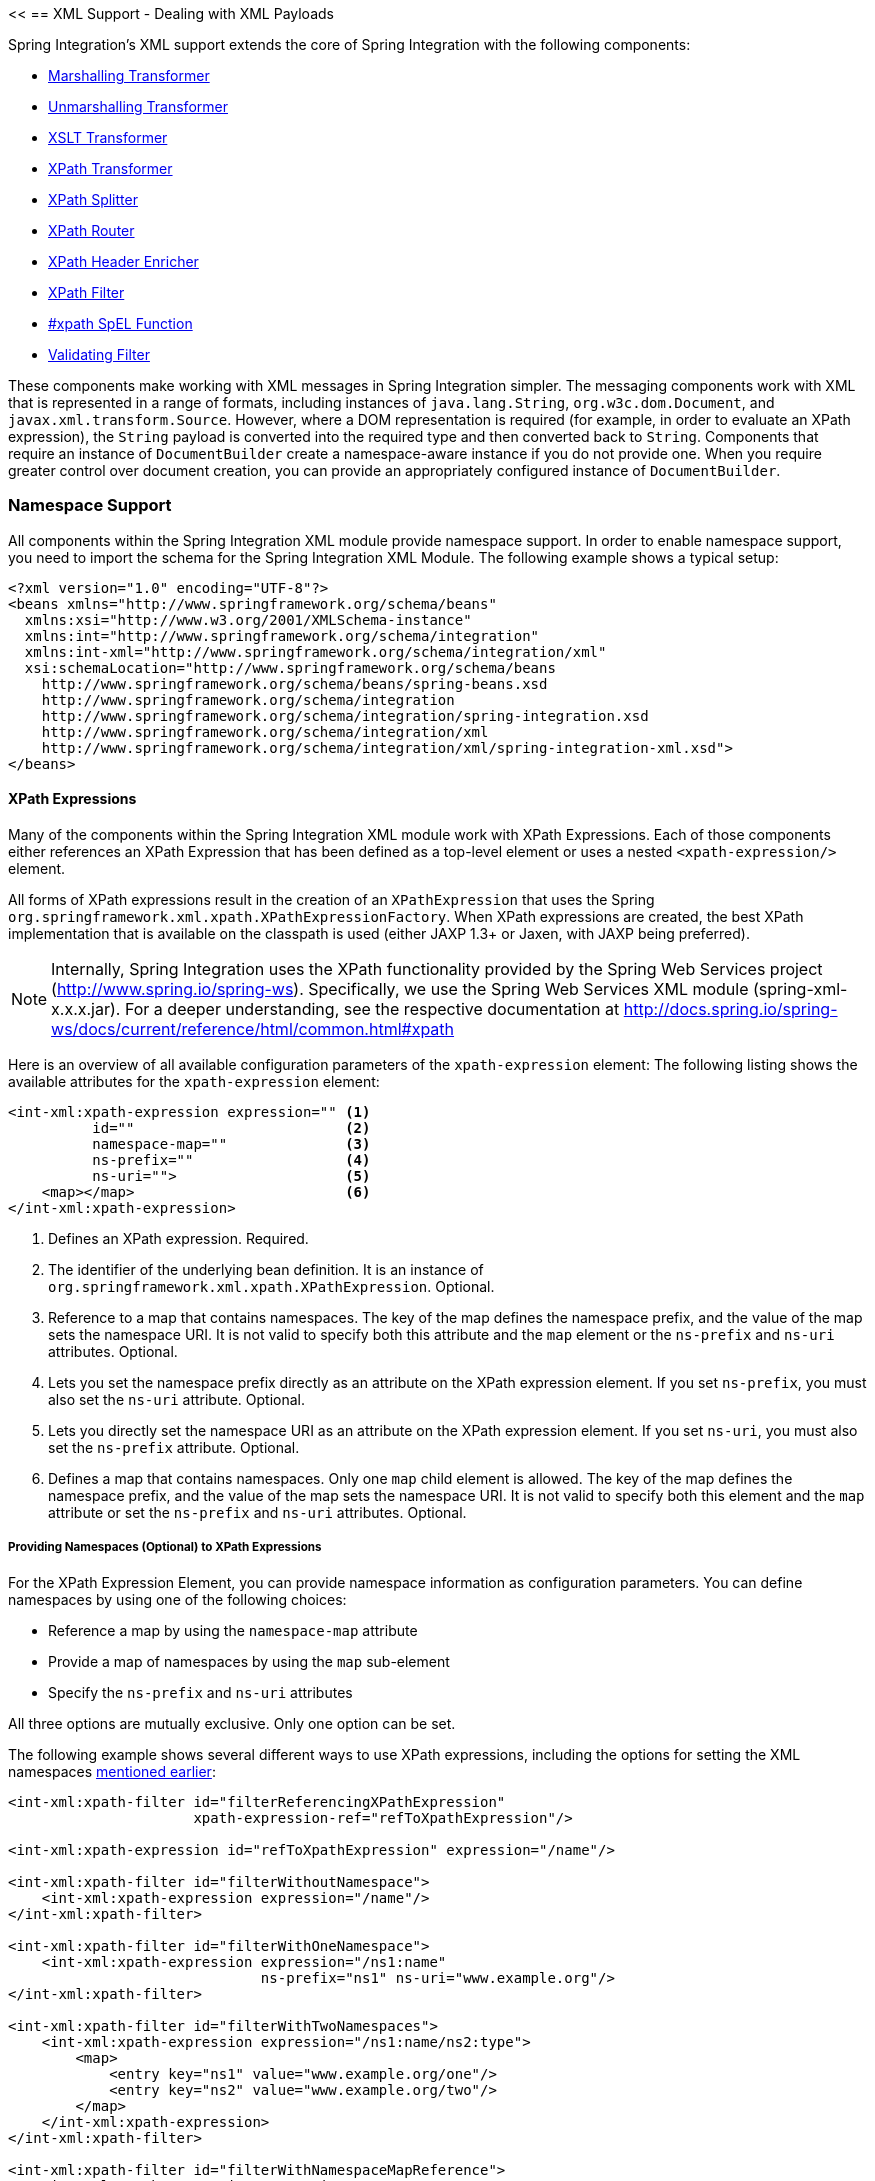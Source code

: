 <<[[xml]]
== XML Support - Dealing with XML Payloads

Spring Integration's XML support extends the core of Spring Integration with the following components:

* <<xml-transformation,Marshalling Transformer>>
* <<xml-transformation,Unmarshalling Transformer>>
* <<xml-transformation,XSLT Transformer>>
* <<xml-xpath-transformer,XPath Transformer>>
* <<xml-xpath-splitting,XPath Splitter>>
* <<xml-xpath-routing,XPath Router>>
* <<xml-xpath-header-enricher,XPath Header Enricher>>
* <<xml-xpath-filter,XPath Filter>>
* <<xpath-spel-function,#xpath SpEL Function>>
* <<xml-validating-filter,Validating Filter>>

These components make working with XML messages in Spring Integration simpler.
The messaging components work with XML that is represented in a range of formats, including instances of `java.lang.String`, `org.w3c.dom.Document`, and `javax.xml.transform.Source`.
However, where a DOM representation is required (for example, in order to evaluate an XPath expression), the `String` payload is converted into the required type and then converted back to `String`.
Components that require an instance of `DocumentBuilder` create a namespace-aware instance if you do not provide one.
When you require greater control over document creation, you can provide an appropriately configured instance of `DocumentBuilder`.

[[xpath-namespace-support]]
=== Namespace Support

All components within the Spring Integration XML module provide namespace support.
In order to enable namespace support, you need to import the schema for the Spring Integration XML Module.
The following example shows a typical setup:

====
[source,xml]
----
<?xml version="1.0" encoding="UTF-8"?>
<beans xmlns="http://www.springframework.org/schema/beans"
  xmlns:xsi="http://www.w3.org/2001/XMLSchema-instance"
  xmlns:int="http://www.springframework.org/schema/integration"
  xmlns:int-xml="http://www.springframework.org/schema/integration/xml"
  xsi:schemaLocation="http://www.springframework.org/schema/beans
    http://www.springframework.org/schema/beans/spring-beans.xsd
    http://www.springframework.org/schema/integration
    http://www.springframework.org/schema/integration/spring-integration.xsd
    http://www.springframework.org/schema/integration/xml
    http://www.springframework.org/schema/integration/xml/spring-integration-xml.xsd">
</beans>
----
====

[[xml-xpath-expressions]]
==== XPath Expressions

Many of the components within the Spring Integration XML module work with XPath Expressions.
Each of those components either references an XPath Expression that has been defined as a top-level element or uses a nested `<xpath-expression/>` element.

All forms of XPath expressions result in the creation of an `XPathExpression` that uses the Spring `org.springframework.xml.xpath.XPathExpressionFactory`.
When XPath expressions are created, the best XPath implementation that is available on the classpath is used (either JAXP 1.3+ or Jaxen, with JAXP being preferred).

NOTE: Internally, Spring Integration uses the XPath functionality provided by the Spring Web Services project (http://www.spring.io/spring-ws).
Specifically, we use the Spring Web Services XML module (spring-xml-x.x.x.jar).
For a deeper understanding, see the respective documentation at http://docs.spring.io/spring-ws/docs/current/reference/html/common.html#xpath

Here is an overview of all available configuration parameters of the `xpath-expression` element:
The following listing shows the available attributes for the `xpath-expression` element:

====
[source,xml]
----
<int-xml:xpath-expression expression="" <1>
          id=""                         <2>
          namespace-map=""              <3>
          ns-prefix=""                  <4>
          ns-uri="">                    <5>
    <map></map>                         <6>
</int-xml:xpath-expression>
----

<1> Defines an XPath expression.
Required.
<2> The identifier of the underlying bean definition.
It is an instance of `org.springframework.xml.xpath.XPathExpression`.
Optional.
<3> Reference to a map that contains namespaces.
The key of the map defines the namespace prefix, and the value of the map sets the namespace URI.
It is not valid to specify both this attribute and the `map` element or the `ns-prefix` and `ns-uri` attributes.
Optional.
<4> Lets you set the namespace prefix directly as an attribute on the XPath expression element.
If you set `ns-prefix`, you must also set the `ns-uri` attribute.
Optional.
<5> Lets you directly set the namespace URI as an attribute on the XPath expression element.
If you set `ns-uri`, you must also set the `ns-prefix` attribute.
Optional.
<6> Defines a map that contains namespaces.
Only one `map` child element is allowed.
The key of the map defines the namespace prefix, and the value of the map sets the namespace URI.
It is not valid to specify both this element and the `map` attribute or set the `ns-prefix` and `ns-uri` attributes.
Optional.
====

===== Providing Namespaces (Optional) to XPath Expressions

For the XPath Expression Element, you can provide namespace information as configuration parameters.
You can define namespaces by using one of the following choices:

* Reference a map by using the `namespace-map` attribute
* Provide a map of namespaces by using the `map` sub-element
* Specify the `ns-prefix` and `ns-uri` attributes

All three options are mutually exclusive.
Only one option can be set.

The following example shows several different ways to use XPath expressions, including the options for setting the XML namespaces <<xpath-namespace-support,mentioned earlier>>:

====
[source,xml]
----
<int-xml:xpath-filter id="filterReferencingXPathExpression"
                      xpath-expression-ref="refToXpathExpression"/>

<int-xml:xpath-expression id="refToXpathExpression" expression="/name"/>

<int-xml:xpath-filter id="filterWithoutNamespace">
    <int-xml:xpath-expression expression="/name"/>
</int-xml:xpath-filter>

<int-xml:xpath-filter id="filterWithOneNamespace">
    <int-xml:xpath-expression expression="/ns1:name"
                              ns-prefix="ns1" ns-uri="www.example.org"/>
</int-xml:xpath-filter>

<int-xml:xpath-filter id="filterWithTwoNamespaces">
    <int-xml:xpath-expression expression="/ns1:name/ns2:type">
        <map>
            <entry key="ns1" value="www.example.org/one"/>
            <entry key="ns2" value="www.example.org/two"/>
        </map>
    </int-xml:xpath-expression>
</int-xml:xpath-filter>

<int-xml:xpath-filter id="filterWithNamespaceMapReference">
    <int-xml:xpath-expression expression="/ns1:name/ns2:type"
                              namespace-map="defaultNamespaces"/>
</int-xml:xpath-filter>

<util:map id="defaultNamespaces">
    <util:entry key="ns1" value="www.example.org/one"/>
    <util:entry key="ns2" value="www.example.org/two"/>
</util:map>
----
====

===== Using XPath Expressions with Default Namespaces

When working with default namespaces, you may run into situations that behave differently than you might expect.
Assume we have the following XML document (which represents an order of two books):

====
[source,xml]
----
<?xml version="1.0" encoding="UTF-8"?>
<order>
    <orderItem>
        <isbn>0321200683</isbn>
        <quantity>2</quantity>
    </orderItem>
    <orderItem>
        <isbn>1590596439</isbn>
        <quantity>1</quantity>
    </orderItem>
</order>
----
===

This document does not declare a namespace.
Therefore, applying the following XPath Expression works as expected:

====
[source,xml]
----
<int-xml:xpath-expression expression="/order/orderItem" />
----
====

You might expect that the same expression also works for the following XML file:

====
[source,xml]
----
<?xml version="1.0" encoding="UTF-8"?>
<order xmlns="http://www.example.org/orders">
	<orderItem>
		<isbn>0321200683</isbn>
		<quantity>2</quantity>
	</orderItem>
	<orderItem>
		<isbn>1590596439</isbn>
		<quantity>1</quantity>
	</orderItem>
</order>
----
====

The preceding example looks exactly the same as the previous example but declares a default namespace.

However, the previous XPath expression (`/order/orderItem`) fails in this case.

In order to solve this issue, you must provide a namespace prefix and a namespace URI either by setting the `ns-prefix` and `ns-uri` attributes or by setting the `namespace-map` attribute.
The namespace URI must match the namespace declared in your XML document.
In the preceding example, that is `http://www.example.org/orders`.

You can, however, arbitrarily choose the namespace prefix.
In fact, providing an empty string actually works.
(However, null is not allowed.)
In the case of a namespace prefix consisting of an empty string, your Xpath expression must use a colon (":") to indicate the default namespace.
If you leave off the colon, the XPath expression does not match.
The following XPath Expression matches against the XML document in the preceding example:

====
[source,xml]
----
<int-xml:xpath-expression expression="/:order/:orderItem"
    ns-prefix="" ns-uri="http://www.example.org/prodcuts"/>
----
====

You can also provide any other arbitrarily chosen namespace prefix.
The following XPath expression (which use the `myorder` namespace prefix) also matches:

====
[source,xml]
----
<int-xml:xpath-expression expression="/myorder:order/myorder:orderItem"
    ns-prefix="myorder" ns-uri="http://www.example.org/prodcuts"/>
----
====

The namespace URI is the really important piece of information, not the prefix.
The http://jaxen.codehaus.org/faq.html[Jaxen FAQ] summarizes the point very well:

[quote]
In XPath 1.0, all unprefixed names are unqualified.
There is no requirement that the prefixes used in the XPath expression are the same as the prefixes used in the document being queried.
Only the namespace URIs need to match, not the prefixes.

[[xml-transformation]]
=== Transforming XML Payloads

This section covers how to transform XML payloads

[[xml-transformation-beans]]
==== Configuring Transformers as Beans

This section will explain the workings of the following transformers and how to configure them as beans:

* link:#xml-unmarshalling-transformer[UnmarshallingTransformer]
* link:#xml-marshalling-transformer[MarshallingTransformer]
* link:#xml-xslt-payload-transformers[XsltPayloadTransformer]

All of the XML transformers extend either http://docs.spring.io/spring-integration/api/org/springframework/integration/transformer/AbstractTransformer.html[`AbstractTransformer`] or  http://docs.spring.io/spring-integration/api/org/springframework/integration/transformer/AbstractPayloadTransformer.html[`AbstractPayloadTransformer`] and therefore implement  http://docs.spring.io/spring-integration/api/org/springframework/integration/transformer/Transformer.html[`Transformer`].
When configuring XML transformers as beans in Spring Integration, you would normally configure the `Transformer` in conjunction with a  http://docs.spring.io/spring-integration/api/org/springframework/integration/transformer/MessageTransformingHandler.html[`MessageTransformingHandler`].
This lets the transformer be used as an endpoint.
Finally, we discuss the namespace support , which allows for configuring the transformers as elements in XML.

[[xml-unmarshalling-transformer]]
===== UnmarshallingTransformer

An http://docs.spring.io/spring-integration/api/org/springframework/integration/xml/transformer/UnmarshallingTransformer.html[`UnmarshallingTransformer`] lets an XML `Source` be unmarshalled by using implementations of the http://docs.spring.io/spring/docs/current/spring-framework-reference/html/oxm.html[Spring OXM] `Unmarshaller`.
Spring's Object/XML Mapping support provides several implementations that support marshalling and unmarshalling by using http://en.wikipedia.org/wiki/Java_Architecture_for_XML_Binding[JAXB], http://www.castor.org/[Castor], http://jibx.sourceforge.net/[JiBX], and others.
The unmarshaller requires an instance of `Source`.
If the message payload is not an instance of `Source`, conversion is still attempted.
Currently, `String`, `File`, `byte[]` and `org.w3c.dom.Document` payloads are supported.
To create a custom conversion to a `Source`, you can inject an implementation of a http://docs.spring.io/spring-integration/api/org/springframework/integration/xml/source/SourceFactory.html[`SourceFactory`].

NOTE: If you do not explicitly set a `SourceFactory`, the property on the `UnmarshallingTransformer` is, by default, set to a http://docs.spring.io/spring-integration/api/org/springframework/integration/xml/source/DomSourceFactory.html[`DomSourceFactory`].

Starting with version 5.0, the `UnmarshallingTransformer` also supports an `org.springframework.ws.mime.MimeMessage` as the incoming payload.
This can be useful when we receive a raw `WebServiceMessage` with MTOM attachments over SOAP .
See <<mtom-support>> for more information.

The following example shows how to define an unmarshalling transformer:

====
[source,xml]
----
<bean id="unmarshallingTransformer" class="o.s.i.xml.transformer.UnmarshallingTransformer">
    <constructor-arg>
        <bean class="org.springframework.oxm.jaxb.Jaxb2Marshaller">
            <property name="contextPath" value="org.example" />
        </bean>
    </constructor-arg>
</bean>
----
====

[[xml-marshalling-transformer]]
===== Using `MarshallingTransformer`

The http://docs.spring.io/spring-integration/api/org/springframework/integration/xml/transformer/MarshallingTransformer.html[`MarshallingTransformer`] lets an object graph be converted into XML by using a Spring OXM `Marshaller`.
By default, the `MarshallingTransformer` returns a `DomResult`.
However, you can control the type of result by configuring an alternative `ResultFactory`, such as `StringResultFactory`.
In many cases, it is more convenient to transform the payload into an alternative XML format.
To do so, configure a `ResultTransformer`.
Spring integration provides two implementations, one that converts to `String` and another that converts to `Document`.
The following example configures a marshalling transformer that transforms to a document:

[source,xml]
----
<bean id="marshallingTransformer" class="o.s.i.xml.transformer.MarshallingTransformer">
    <constructor-arg>
        <bean class="org.springframework.oxm.jaxb.Jaxb2Marshaller">
            <property name="contextPath" value="org.example"/>
        </bean>
    </constructor-arg>
    <constructor-arg>
        <bean class="o.s.i.xml.transformer.ResultToDocumentTransformer"/>
    </constructor-arg>
</bean>
----

By default, the `MarshallingTransformer` passes the payload object to the `Marshaller`.
However, if its boolean `extractPayload` property is set to `false`, the entire `Message` instance is passed to the `Marshaller` instead.
That may be useful for certain custom implementations of the `Marshaller` interface, but, typically, the payload is the appropriate source object for marshalling when you delegate to any of the various `Marshaller` implementations.

[[xml-xslt-payload-transformers]]
===== XsltPayloadTransformer

http://docs.spring.io/spring-integration/api/org/springframework/integration/xml/transformer/XsltPayloadTransformer.html[`XsltPayloadTransformer`] transforms XML payloads by using http://en.wikipedia.org/wiki/XSL_Transformations[Extensible Stylesheet Language Transformations] (XSLT).
The transformer's constructor requires an instance of either http://docs.spring.io/spring/docs/current/javadoc-api/org/springframework/core/io/Resource.html[Resource] or http://docs.oracle.com/javase/6/docs/api/javax/xml/transform/Templates.html[Templates] to be passed in.
Passing in a `Templates` instance allows for greater configuration of the `TransformerFactory` used to create the template instance.

As with the link:#xml-unmarshalling-transformer[`UnmarshallingTransformer`], the `XsltPayloadTransformer` does the actual XSLT transformation against instances of `Source`.
Therefore, if the message payload is not an instance of `Source`, conversion is still attempted.
`String` and `Document` payloads are supported directly.

To create a custom conversion to a `Source`, you can inject an implementation of a http://docs.spring.io/spring-integration/api/org/springframework/integration/xml/source/SourceFactory.html[`SourceFactory`].

NOTE: If a `SourceFactory` is not set explicitly, the property on the `XsltPayloadTransformer` is, by default, set to a  http://docs.spring.io/spring-integration/api/org/springframework/integration/xml/source/DomSourceFactory.html[`DomSourceFactory`].

By default, the `XsltPayloadTransformer` creates a message with a http://docs.oracle.com/javase/6/docs/api/javax/xml/transform/Result.html[`Result`] payload, similar to the `XmlPayloadMarshallingTransformer`.
You can customize this by providing a http://docs.spring.io/spring-integration/api/org/springframework/integration/xml/result/ResultFactory.html[`ResultFactory`] or a  http://docs.spring.io/spring-integration/api/org/springframework/integration/xml/transformer/ResultTransformer.html[`ResultTransformer`].

The following example configures a bean that works as an XSLT payload transformer:

[source,xml]
----
<bean id="xsltPayloadTransformer" class="o.s.i.xml.transformer.XsltPayloadTransformer">
  <constructor-arg value="classpath:org/example/xsl/transform.xsl"/>
  <constructor-arg>
    <bean class="o.s.i.xml.transformer.ResultToDocumentTransformer"/>
  </constructor-arg>
</bean>
----

Starting with Spring Integration 3.0, you can specify the transformer factory class name by using a constructor argument.
You can do so by using the `transformer-factory-class` attribute when you use the namespace.

[[xml-using-result-transformers]]
===== Using `ResultTransformer` Implementations

Both the `MarshallingTransformer` and the `XsltPayloadTransformer` let you specify a http://docs.spring.io/spring-integration/api/org/springframework/integration/xml/transformer/ResultTransformer.html[`ResultTransformer`].
Thus, if the marshalling or XSLT transformation returns a http://docs.oracle.com/javase/6/docs/api/javax/xml/transform/Result.html[`Result`], you have the option to also use a `ResultTransformer` to transform the `Result` into another format.
Spring Integration provides two concrete `ResultTransformer` implementations:

* http://docs.spring.io/spring-integration/api/org/springframework/integration/xml/transformer/ResultToDocumentTransformer.html[`ResultToDocumentTransformer`]
* http://docs.spring.io/spring-integration/api/org/springframework/integration/xml/transformer/ResultToStringTransformer.html[`ResultToStringTransformer`]

By default, the `MarshallingTransformer` always returns a http://docs.oracle.com/javase/6/docs/api/javax/xml/transform/Result.html[`Result`].
By specifying a `ResultTransformer`, you can customize the type of payload returned.

The behavior is slightly more complex for the `XsltPayloadTransformer`.
By default, if the input payload is an instance of `String` or http://docs.oracle.com/javase/6/docs/api/org/w3c/dom/Document.html[`Document`] the `resultTransformer` property is ignored.

However, if the input payload is a http://docs.oracle.com/javase/6/docs/api/javax/xml/transform/Source.html[`Source`] or any other type, the `resultTransformer` property is applied.
Additionally, you can set the `alwaysUseResultFactory` property to `true`, which also causes the specified `resultTransformer` to be used.

For more information and examples, see <<xml-using-result-transformers-namespace>>.

[[xml-transformer-namespace]]
==== Namespace Support for XML Transformers

Namespace support for all XML transformers is provided in the Spring Integration XML namespace, a template for which was <<xpath-namespace-support,shown earlier>>.
The namespace support for transformers creates an instance of either `EventDrivenConsumer` or `PollingConsumer`, according to the type of the provided input channel.
The namespace support is designed to reduce the amount of XML configuration by allowing the creation of an endpoint and transformer that use one element.

===== Using an `UnmarshallingTransformer`

The namespace support for the `UnmarshallingTransformer` is shown below.
Since the namespace create an endpoint instance rather than a transformer, you can nest a poller within the element to control the polling of the input channel.
The following example shows how to do so:

====
[source,xml]
----
<int-xml:unmarshalling-transformer id="defaultUnmarshaller"
    input-channel="input" output-channel="output"
    unmarshaller="unmarshaller"/>

<int-xml:unmarshalling-transformer id="unmarshallerWithPoller"
    input-channel="input" output-channel="output"
    unmarshaller="unmarshaller">
    <int:poller fixed-rate="2000"/>
<int-xml:unmarshalling-transformer/>
----
====

===== Using a `MarshallingTransformer`

The namespace support for the marshalling transformer requires an `input-channel`, an `output-channel`, and a reference to a `marshaller`.
You can use the optional `result-type` attribute to control the type of result created.
Valid values are `StringResult` or `DomResult` (the default).
The following example configures a marshalling transformer:

====
[source,xml]
----
<int-xml:marshalling-transformer
     input-channel="marshallingTransformerStringResultFactory"
     output-channel="output"
     marshaller="marshaller"
     result-type="StringResult" />

<int-xml:marshalling-transformer
    input-channel="marshallingTransformerWithResultTransformer"
    output-channel="output"
    marshaller="marshaller"
    result-transformer="resultTransformer" />

<bean id="resultTransformer" class="o.s.i.xml.transformer.ResultToStringTransformer"/>
----
====

Where the provided result types do not suffice, you can provide a reference to a custom implementation of `ResultFactory` as an alternative to setting the `result-type` attribute by using the `result-factory` attribute.
The `result-type` and `result-factory` attributes  are mutually exclusive.

NOTE: Internally, the `StringResult` and `DomResult` result types are represented by the `ResultFactory` implementations: http://docs.spring.io/spring-integration/api/org/springframework/integration/xml/result/StringResultFactory.html[`StringResultFactory`] and  http://docs.spring.io/spring-integration/api/org/springframework/integration/xml/result/DomResultFactory.html[`DomResultFactory`] respectively.

===== Using an `XsltPayloadTransformer`

Namespace support for the `XsltPayloadTransformer` lets you  either pass in a `Resource` (in order to create the http://docs.oracle.com/javase/6/docs/api/javax/xml/transform/Templates.html[`Templates`] instance) or  pass in a pre-created `Templates` instance as a reference.
As with the marshalling transformer, you can control the type of the result output by specifying either the `result-factory` or the `result-type` attribute.
When you need to convert result before sending, you can use a `result-transformer` attribute to reference an implementation of `ResultTransformer`.

IMPORTANT: If you specify the `result-factory` or the `result-type` attribute, the `alwaysUseResultFactory` property on the underlying http://docs.spring.io/spring-integration/api/org/springframework/integration/xml/transformer/XsltPayloadTransformer.html[`XsltPayloadTransformer`] is set to `true` by the http://docs.spring.io/spring-integration/api/org/springframework/integration/xml/config/XsltPayloadTransformerParser.html[`XsltPayloadTransformerParser`].

The following example configures two XSLT transformers:

====
[source,xml]
----
<int-xml:xslt-transformer id="xsltTransformerWithResource"
    input-channel="withResourceIn" output-channel="output"
    xsl-resource="org/springframework/integration/xml/config/test.xsl"/>

<int-xml:xslt-transformer id="xsltTransformerWithTemplatesAndResultTransformer"
    input-channel="withTemplatesAndResultTransformerIn" output-channel="output"
    xsl-templates="templates"
    result-transformer="resultTransformer"/>
----
====

You may need to have access to `Message` data, such as the `Message` headers, in order to assist with transformation.
For example, you may need to get access to certain `Message` headers and pass them on as parameters to a transformer (for example, `transformer.setParameter(..)`).
Spring Integration provides two convenient ways to accomplish this, as the following example shows:

====
[source,xml]
----
<int-xml:xslt-transformer id="paramHeadersCombo"
    input-channel="paramHeadersComboChannel" output-channel="output"
    xsl-resource="classpath:transformer.xslt"
    xslt-param-headers="testP*, *foo, bar, baz">

    <int-xml:xslt-param name="helloParameter" value="hello"/>
    <int-xml:xslt-param name="firstName" expression="headers.fname"/>
</int-xml:xslt-transformer>
----
====

If message header names match one-to-one to parameter names, you can use the `xslt-param-headers` attribute.
In it, you can use wildcards for simple pattern matching.
It supports the following simple pattern styles: `xxx*`, `*xxx`, `*xxx*`, and `xxx*yyy`.

You can also configure individual XSLT parameters by using the `<xslt-param/>` element.
On that element, you can set the `expression` attribute or the `value` attribute.
The `expression` attribute should be any valid SpEL expression with the `Message` being the root object of the expression evaluation context.
The `value` attribute (as with any `value` in Spring beans) lets you specify simple scalar values.
You can also use property placeholders (such as `${some.value}`).
So, with the `expression` and `value` attributes, you can map XSLT parameters to any accessible part of the `Message` as well as any literal value.

Starting with Spring Integration 3.0, you can now specify the transformer factory class name by setting the `transformer-factory-class` attribute.

[[xml-using-result-transformers-namespace]]
==== Namespace Configuration and Result Transformers

We cover using result transformers in <<xml-using-result-transformers>>.
The examples in this section use XML namespace configuration to illustrates several special use cases.
First, we define the `ResultTransformer`, as the following example shows:

====
[source,xml]
----
<beans:bean id="resultToDoc" class="o.s.i.xml.transformer.ResultToDocumentTransformer"/>
----
====

This `ResultTransformer` accepts either a `StringResult` or a `DOMResult` as input and converts the input into a `Document`.

Now we can declare the transformer, as follows:

====
[source,xml]
----
<int-xml:xslt-transformer input-channel="in" output-channel="fahrenheitChannel"
    xsl-resource="classpath:noop.xslt" result-transformer="resultToDoc"/>
----
====

If the incoming message's payload is of type `Source`, then, as a first step, the `Result` is determined by using the `ResultFactory`.
As we did not specify a `ResultFactory`, the default `DomResultFactory` is used, meaning that the transformation yields a `DomResult`.

However, as we specified a `ResultTransformer`, it is used and the resulting `Message` payload is of type `Document`.

IMPORTANT: The specified `ResultTransformer` is ignored with `String` or `Document` payloads.
If the incoming message's payload is of type `String`, the payload after the XSLT transformation is a `String`.
Similarly, if the incoming message's payload is of type `Document`, the payload after the XSLT transformation is a`Document`.

If the message payload is not a `Source`, a `String`, or a `Document`, as a fallback option, we try to create a`Source` by using the default  http://docs.spring.io/spring-integration/api/org/springframework/integration/xml/source/SourceFactory.html[`SourceFactory`].
As we did not specify a `SourceFactory` explicitly by using the `source-factory` attribute, the default  http://docs.spring.io/spring-integration/api/org/springframework/integration/xml/source/DomSourceFactory.html[`DomSourceFactory`] is used.
If successful, the XSLT transformation is executed as if the payload was of type `Source`, as described in the previous paragraphs.

NOTE: The `DomSourceFactory` supports the creation of a `DOMSource` from a `Document`, a `File`, or a `String` payload.

The next transformer declaration adds a `result-type` attribute that uses `StringResult` as its value.
The `result-type` is internally represented by the `StringResultFactory`.
Thus, you could have also added a reference to a `StringResultFactory`, by using the `result-factory` attribute, which would have been the same.
The following example shows that transformer declaration:

====
[source,xml]
----
<int-xml:xslt-transformer input-channel="in" output-channel="fahrenheitChannel"
		xsl-resource="classpath:noop.xslt" result-transformer="resultToDoc"
		result-type="StringResult"/>
----
====

Because we use a `ResultFactory`, the `alwaysUseResultFactory` property of the `XsltPayloadTransformer` class is implicitly set to `true`.
Consequently, the referenced `ResultToDocumentTransformer` is used.

Therefore, if you transform a payload of type `String`, the resulting payload is of type http://docs.oracle.com/javase/6/docs/api/org/w3c/dom/Document.html[`Document`].

===== `XsltPayloadTransformer` and `<xsl:output method="text"/>`

`<xsl:output method="text"/>` tells the XSLT template to produce only text content from the input source.
In this particular case, we have no reason to use a `DomResult`.
Therefore, the http://docs.spring.io/spring-integration/api/org/springframework/integration/xml/transformer/XsltPayloadTransformer.html[`XsltPayloadTransformer`] defaults to `StringResult` if the http://docs.oracle.com/javase/7/docs/api/javax/xml/transform/Transformer.html#getOutputProperties()[output property] called `method` of the underlying `javax.xml.transform.Transformer` returns `text`.
This coercion is performed independently from the inbound payload type.
This behavior is available only you set the if the `result-type` attribute or the `result-factory` attribute for the `<int-xml:xslt-transformer>` component.

[[xml-xpath-transformer]]
=== Transforming XML Messages with XPath

When it comes to message transformation, XPath is a great way to transform messages that have XML payloads.
You can do so by defining XPath transformers with the  `<xpath-transformer/>` element.

==== Simple XPath Transformation

Consider following transformer configuration:

====
[source,xml]
----
<int-xml:xpath-transformer input-channel="inputChannel" output-channel="outputChannel"
      xpath-expression="/person/@name" />
----
====

Also consider the following `Message`:

====
[source,java]
----
Message<?> message =
  MessageBuilder.withPayload("<person name='John Doe' age='42' married='true'/>").build();
----
====

After sending this message to the 'inputChannel', the XPath transformer configured earlier transforms this XML Message to a simple `Message` with a payload of 'John Doe', all based on the simple XPath Expression specified in the `xpath-expression` attribute.

XPath also lets you perform simple conversion of an extracted element to a desired type.
Valid return types are defined in `javax.xml.xpath.XPathConstants` and follow the conversion rules specified by the `javax.xml.xpath.XPath` interface.

The following constants are defined by the `XPathConstants` class: `BOOLEAN`, `DOM_OBJECT_MODEL`, `NODE`, `NODESET`, `NUMBER`, and `STRING`.

You can configure the desired type by using the `evaluation-type` attribute of the `<xpath-transformer/>` element, as the following example shows (twice):

====
[source,xml]
----
<int-xml:xpath-transformer input-channel="numberInput" xpath-expression="/person/@age"
                           evaluation-type="NUMBER_RESULT" output-channel="output"/>

<int-xml:xpath-transformer input-channel="booleanInput"
                           xpath-expression="/person/@married = 'true'"
                           evaluation-type="BOOLEAN_RESULT" output-channel="output"/>
----
====

==== Node Mappers

If you need to provide custom mapping for the node extracted by the XPath expression, you can provide a reference to the implementation of the `org.springframework.xml.xpath.NodeMapper` (an interface used by `XPathOperations` implementations for mapping `Node` objects on a per-node basis).
To provide a reference to a `NodeMapper`, you can use the `node-mapper` attribute, as the following example shows:

====
[source,xml]
----
<int-xml:xpath-transformer input-channel="nodeMapperInput" xpath-expression="/person/@age"
                           node-mapper="testNodeMapper" output-channel="output"/>
----
====

The following example shows a `NodeMapper` implementation that works with the preceding example:

====
[source,java]
----
class TestNodeMapper implements NodeMapper {
  public Object mapNode(Node node, int nodeNum) throws DOMException {
    return node.getTextContent() + "-mapped";
  }
}
----
====

==== XML Payload Converter

You can also use an implementation of the `org.springframework.integration.xml.XmlPayloadConverter` to provide more granular transformation.
The following example shows how to define one:

====
[source,xml]
----
<int-xml:xpath-transformer input-channel="customConverterInput"
                           output-channel="output" xpath-expression="/test/@type"
                           converter="testXmlPayloadConverter" />
----
====

The following example shows an `XmlPayloadConverter` implementation that works with the preceding example:

====
[source,java]
----
class TestXmlPayloadConverter implements XmlPayloadConverter {
  public Source convertToSource(Object object) {
    throw new UnsupportedOperationException();
  }
  //
  public Node convertToNode(Object object) {
    try {
      return DocumentBuilderFactory.newInstance().newDocumentBuilder().parse(
          new InputSource(new StringReader("<test type='custom'/>")));
    }
    catch (Exception e) {
      throw new IllegalStateException(e);
    }
  }
  //
  public Document convertToDocument(Object object) {
    throw new UnsupportedOperationException();
  }
}
----
====

If you do not provide this reference, the `DefaultXmlPayloadConverter` is used.
It should suffice in most cases, because it can convert from `Node`, `Document`, `Source`, `File`, `String`, `InputStream`, and `byte[]` payloads.
If you need to extend beyond the capabilities of that default implementation, an upstream `Transformer` is probably a better option than providing a reference to a custom implementation of this strategy here.

[[xml-xpath-splitting]]
=== Splitting XML Messages

`XPathMessageSplitter` supports messages with either `String` or `Document` payloads.
The splitter uses the provided XPath expression to split the payload into a number of nodes.
By default, this results in each `Node` instance becoming the payload of a new message.
When each message should be a `Document`, you can set the `createDocuments` flag.
Where a `String` payload is passed in, the payload is converted and then split before being converted back to a number of `String` messages.
The XPath splitter implements `MessageHandler` and should therefore be configured in conjunction with an appropriate endpoint (see the namespace support example after the following example for a simpler configuration alternative).
The following example configures a bean that uses an `XPathMessageSplitter`:

[source,xml]
----
<bean id="splittingEndpoint"
      class="org.springframework.integration.endpoint.EventDrivenConsumer">
    <constructor-arg ref="orderChannel" />
    <constructor-arg>
        <bean class="org.springframework.integration.xml.splitter.XPathMessageSplitter">
            <constructor-arg value="/order/items" />
            <property name="documentBuilder" ref="customisedDocumentBuilder" />
            <property name="outputChannel" ref="orderItemsChannel" />
        </bean>
    </constructor-arg>
</bean>
----

XPath splitter namespace support lets you create a message endpoint with an input channel and output channel, as the following example shows:

[source,xml]
----
<!-- Split the order into items and create a new message for each item node -->
<int-xml:xpath-splitter id="orderItemSplitter"
                       input-channel="orderChannel"
                       output-channel="orderItemsChannel">
    <int-xml:xpath-expression expression="/order/items"/>
</int-xml:xpath-splitter>

<!-- Split the order into items, create a new document for each item-->
<int-xml:xpath-splitter id="orderItemDocumentSplitter"
                       input-channel="orderChannel"
                       output-channel="orderItemsChannel"
                       create-documents="true">
    <int-xml:xpath-expression expression="/order/items"/>
    <int:poller fixed-rate="2000"/>
</int-xml:xpath-splitter>
----

Starting with version 4.2, the `XPathMessageSplitter` exposes the `outputProperties`
(such as `OutputKeys.OMIT_XML_DECLARATION`) property for an `javax.xml.transform.Transformer` instance when a
request `payload` is not of type `org.w3c.dom.Node`.
The following example defines a property and uses it with the `output-properties` property:

====
[source,xml]
----
<util:properties id="outputProperties">
	<beans:prop key="#{T (javax.xml.transform.OutputKeys).OMIT_XML_DECLARATION}">yes</beans:prop>
</util:properties>

<xpath-splitter input-channel="input"
             output-properties="outputProperties">
    <xpath-expression expression="/orders/order"/>
</xpath-splitter>
----
====

Starting with `version 4.2`, the `XPathMessageSplitter` exposes an `iterator` option as a `boolean` flag (defaults to `true`).
This allows the "`streaming`" of split nodes in the downstream flow.
With the `iterator` mode set to `true`, each node is transformed while iterating.
When `false`, all entries are first transformed, before the split nodes start being sent to the output channel. (You can think of the difference as "`transform, send, transform, send`" versus "`transform, transform, send, send`".)
See <<splitter>> for more information.

[[xml-xpath-routing]]
=== Routing XML Messages with XPath

Similar to SpEL-based routers, Spring Integration provides support for routing messages based on XPath expressions, which lets you create a message endpoint with an input channel but no output channel.
Instead, one or more output channels are determined dynamically.
The following example shows how to create such a router:

====
[source,xml]
----
<int-xml:xpath-router id="orderTypeRouter" input-channel="orderChannel">
    <int-xml:xpath-expression expression="/order/type"/>
</int-xml:xpath-router>
----
====

NOTE: For an overview of attributes that are common among Routers, see <<router-common-parameters>>.

Internally, XPath expressions are evaluated as type `NODESET` and converted to a `List<String>` that represents channel names.
Typically, such a list contains a single channel name.
However, based on the results of an XPath Expression, the XPath router can also take on the characteristics of a recipient list router if the XPath expression returns more than one value.
In that case, the `List<String>` contains more than one channel name.
Consequently, messages are sent to all the channels in the list.

Thus, assuming that the XML file passed to the following router configuration contains many `responder` sub-elements that represent channel names, the message is sent to all of those channels:

====
[source,xml]
----
<!-- route the order to all responders-->
<int-xml:xpath-router id="responderRouter" input-channel="orderChannel">
    <int-xml:xpath-expression expression="/request/responders"/>
</int-xml:xpath-router>

----
====

If the returned values do not represent the channel names directly, you can specify additional mapping parameters to map those returned values to actual channel names.
For example if the `/request/responders` expression results in two values (`responderA` and `responderB`), but you do not want to couple the responder names to channel names, you can provide additional mapping configuration, such as the following:

====
[source,xml]
----
<!-- route the order to all responders-->
<int-xml:xpath-router id="responderRouter" input-channel="orderChannel">
    <int-xml:xpath-expression expression="/request/responders"/>
    <int-xml:mapping value="responderA" channel="channelA"/>
    <int-xml:mapping value="responderB" channel="channelB"/>
</int-xml:xpath-router>

----
====

As already mentioned, the default evaluation type for XPath expressions is `NODESET`, which is converted to a `List<String>` of channel names, which handles single channel scenarios as well as multiple channel scenarios.

Nonetheless, certain XPath expressions may evaluate as type `String` from the very beginning.
Consider, for example, the following XPath Expression:

====
[source,xml]
----
name(./node())
----
====

This expression returns the name of the root node.
If the default evaluation type `NODESET` is being used, it results in an exception.

For these scenarios, you can use the `evaluate-as-string` attribute, which lets you manage the evaluation type.
It is `FALSE` by default.
However, if you set it to `TRUE`, the `String` evaluation type is used.

[NOTE]
=====
XPath 1.0 specifies 4 data types:

* Node-sets
* Strings
* Number
* Boolean

When the XPath Router evaluates expressions by using the optional `evaluate-as-string` attribute, the return value is determined by the `string()` function, as defined in the XPath specification.
This means that, if the expression selects multiple nodes, it return the string value of the first node.

For further information, see:

* http://www.w3.org/TR/xpath/[Specification: XML Path Language (XPath) Version 1.0]
* http://www.w3.org/TR/xpath/#function-string[XPath specification - string() function]
=====

For example, if we want to route based on the name of the root node, we can use the following configuration:

====
[source,xml]
----
<int-xml:xpath-router id="xpathRouterAsString"
        input-channel="xpathStringChannel"
        evaluate-as-string="true">
    <int-xml:xpath-expression expression="name(./node())"/>
</int-xml:xpath-router>

----
====

[[xpath-routing-converter]]
==== XML Payload Converter

For XPath Routers, you can also specify the Converter to use when converting payloads prior to XPath evaluation.
As such, the XPath Router supports custom implementations of the `XmlPayloadConverter` strategy, and when configuring an `xpath-router` element in XML, a reference to such an implementation may be provided via the `converter` attribute.

If this reference is not explicitly provided, the `DefaultXmlPayloadConverter` is used.
It should be sufficient in most cases, since it can convert from Node, Document, Source, File, and String typed payloads.
If you need to extend beyond the capabilities of that default implementation, then an upstream Transformer is generally a better option in most cases, rather than providing a reference to a custom implementation of this strategy here.

[[xml-xpath-header-enricher]]
=== XPath Header Enricher

The XPath header enricher defines a header enricher message transformer that evaluates an XPath expression against the message payload and inserts the result of the evaluation into a message header.

The following listing shows all the available configuration parameters:

====
[source,xml]
----
<int-xml:xpath-header-enricher default-overwrite="true"    <1>
                               id=""                       <2>
                               input-channel=""            <3>
                               output-channel=""           <4>
                               should-skip-nulls="true">   <5>
    <int:poller></int:poller>                              <6>
    <int-xml:header name=""                                <7>
                    evaluation-type="STRING_RESULT"        <8>
                    header-type="int"                      <9>
                    overwrite="true"                       <10>
                    xpath-expression=""                    <11>
                    xpath-expression-ref=""/>              <12>
</int-xml:xpath-header-enricher>

----

<1> Specifies the default boolean value for whether to overwrite existing header values.
This takes effect only for child elements that do not provide their own 'overwrite' attribute.
If you do not set the 'default- overwrite' attribute, the specified header values do not overwrite any existing ones with the same header names.
Optional.
<2> ID for the underlying bean definition.
Optional.
<3> The receiving message channel of this endpoint.
Optional.
<4> Channel to which enriched messages are sent.
Optional.
<5> Specifies whether null values, such as might be returned from an expression evaluation, should be skipped.
The default value is `true`.
If a null value should trigger removal of the corresponding header, set this to `false`.
Optional.
<6> A poller to use with the header enricher.
Optional.
<7> The name of the header to be enriched.
Mandatory.
<8> The result type expected from the XPath evaluation.
If you did not set a `header-type` attribute, this is the type of the header value.
The following values are allowed: `BOOLEAN_RESULT`, `STRING_RESULT`, `NUMBER_RESULT`, `NODE_RESULT`, and `NODE_LIST_RESULT`.
If not set, it defaults internally to `XPathEvaluationType.STRING_RESULT`.
Optional.
<9> The fully qualified class name for the header value type.
The result of the XPath evaluation is converted to this type by `ConversionService`.
This allows, for example, a `NUMBER_RESULT` (a double) to be converted to an `Integer`.
The type can be declared as a primitive (such as `int`), but the result is always the equivalent wrapper class (such as `Integer`).
The same integration `ConversionService` discussed in <<payload-type-conversion>> is used for the conversion, so conversion to custom types is supported by adding a custom converter to the service.
Optional.
<10> Boolean value to indicate whether this header value should overwrite an existing header value for the same name if already present on the input `Message`.
<11> The XPath expression as a `String`.
You must set either this attribute or `xpath-expression-ref`, but not both.
<12> The XPath expression reference.
You must set either this attribute or `xpath-expression`, but not both.
====

[[xml-xpath-filter]]
=== Using the XPath Filter

This component defines an XPath-based message filter.
Internally, this components uses a `MessageFilter` that wraps an instance of `AbstractXPathMessageSelector`.

NOTE: See <<filter>> for further details.

to use the XPath filter you must, at a minimum, provide an XPath expression either by declaring the `xpath-expression` element or by referencing an XPath Expression in the `xpath-expression-ref` attribute.

If the provided XPath expression evaluates to a `boolean` value, no further configuration parameters are necessary.
However, if the XPath expression evaluates to a `String`, you should set the `match-value` attribute, against which the evaluation result is matched.

`match-type` has three options:

* `exact`: Correspond to `equals` on `java.lang.String`.
The underlying implementation uses a `StringValueTestXPathMessageSelector`

* `case-insensitive`: Correspond to `equals-ignore-case` on `java.lang.String`.
The underlying implementation uses a `StringValueTestXPathMessageSelector`

* `regex`: Matches operations one `java.lang.String`.
The underlying implementation uses a `RegexTestXPathMessageSelector`

When providing a 'match-type' value of 'regex', the value provided with the `match-value` attribute must be a valid regular expression.

The following example shows all the available attributes for the `xpath-filter` element:

====
[source,xml]
----
<int-xml:xpath-filter discard-channel=""                      <1>
                      id=""                                   <2>
                      input-channel=""                        <3>
                      match-type="exact"                      <4>
                      match-value=""                          <5>
                      output-channel=""                       <6>
                      throw-exception-on-rejection="false"    <7>
                      xpath-expression-ref="">                <8>
    <int-xml:xpath-expression ... />                          <9>
    <int:poller ... />                                        <10>
</int-xml:xpath-filter>
----

<1> Message channel where you want rejected messages to be sent.
Optional.
<2> ID for the underlying bean definition.
Optional.
<3> The receiving message channel of this endpoint.
Optional.
<4> Type of match to apply between the XPath evaluation result and the `match-value`.
The default is `exact`.
Optional.
<5> String value to be matched against the XPath evaluation result.
If you do not set this attribute, the XPath evaluation must produce a boolean result.
Optional.
<6> The channel to which messages that matched the filter criteria are dispatched.
Optional.
<7> By default, this property is set to `false` and rejected messages (messages that did not match the filter criteria) are silently dropped.
However, if set to `true`, message rejection results in an error condition and an exception being propagated upstream to the caller.
Optional.
<8> Reference to an XPath expression instance to evaluate.
<9> This child element sets the XPath expression to be evaluated.
If you do not include this element, you must set the `xpath-expression-ref` attribute.
Also, you can include only one `xpath-expression` element.
<10> A poller to use with the XPath filter.
Optional.
====

[[xpath-spel-function]]
=== #xpath SpEL Function

Spring Integration, since version 3.0, provides the built-in `#xpath` SpEL function, which invokes the `XPathUtils.evaluate(...)` static method.
This method delegates to an `org.springframework.xml.xpath.XPathExpression`.
The following listing shows some usage examples:

====
[source,xml]
----
<transformer expression="#xpath(payload, '/name')"/>

<filter expression="#xpath(payload, headers.xpath, 'boolean')"/>

<splitter expression="#xpath(payload, '//book', 'document_list')"/>

<router expression="#xpath(payload, '/person/@age', 'number')">
    <mapping channel="output1" value="16"/>
    <mapping channel="output2" value="45"/>
</router>
----
====

`#xpath` also supports a third optional parameter for converting the result of the XPath evaluation.
It can be one of the String constants (`string`, `boolean`, `number`, `node`, `node_list` and `document_list`) or an `org.springframework.xml.xpath.NodeMapper` instance.
By default, the `#xpath` SpEL function returns a `String` representation of the XPath evaluation.

NOTE: To enable the `#xpath` SpEL function, you can add the `spring-integration-xml.jar` to the classpath.
You need no declare any components from the Spring Integration XML Namespace.

For more information, see "`<<spel>>.

[[xml-validating-filter]]
=== XML Validating Filter

The XML Validating Filter lets you validate incoming messages against provided schema instances.
The following schema types are supported:

* xml-schema (http://www.w3.org/2001/XMLSchema)
* relax-ng (http://relaxng.org/ns/structure/1.0)

Messages that fail validation can either be silently dropped or be forwarded to a definable `discard-channel`.
Furthermore, you can configure this filter to throw an `Exception` in case validation fails.

The following listing shows all the available configuration parameters:

====
[source,xml]
----
<int-xml:validating-filter discard-channel=""                    <1>
                           id=""                                 <2>
                           input-channel=""                      <3>
                           output-channel=""                     <4>
                           schema-location=""                    <5>
                           schema-type="xml-schema"              <6>
                           throw-exception-on-rejection="false"  <7>
                           xml-converter=""                      <8>
                           xml-validator="">                     <9>
    <int:poller .../>                                            <10>
</int-xml:validating-filter>
----

<1> Message channel where you want rejected messages to be sent.
Optional.
<2> ID for the underlying bean definition.
Optional.
<3> The receiving message channel of this endpoint.
Optional.
<4> Message channel where you want accepted messages to be sent.
Optional.
<5> Sets the location of the schema to validate the message's payload against.
Internally uses the `org.springframework.core.io.Resource` interface.
You can set this attribute or the `xml-validator` attribute but not both.
Optional.
<6> Sets the schema type.
Can be either `xml-schema` or `relax-ng`.
Optional.
If not set, it defaults to `xml-schema`, which internally translates to `org.springframework.xml.validation.XmlValidatorFactory#SCHEMA_W3C_XML`.
<7> If `true`, a `MessageRejectedException` is thrown if validation fails for the provided Message's payload.
Defaults to `false` if not set.
Optional.
<8> Reference to a custom `org.springframework.integration.xml.XmlPayloadConverter` strategy.
Optional.
<9> Reference to a custom `sorg.springframework.xml.validation.XmlValidator` strategy.
You can set this attribute or the `schema-location` attribute but not both.
Optional.
<10> A poller to use with the XPath filter.
Optional.
====
